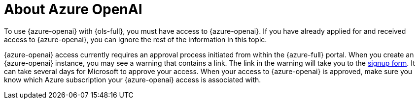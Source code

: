 :_mod-docs-content-type: CONCEPT
[id="ols-about-azure-openai"]
= About Azure OpenAI 
:context: ols-about-azure-openai

To use {azure-openai} with {ols-full}, you must have access to {azure-openai}. If you have already applied for and received access to {azure-openai}, you can ignore the rest of the information in this topic.

{azure-openai} access currently requires an approval process initiated from within the {azure-full} portal. When you create an {azure-openai} instance, you may see a warning that contains a link. The link in the warning will take you to the link:https://customervoice.microsoft.com/Pages/ResponsePage.aspx?id=v4j5cvGGr0GRqy180BHbR7en2Ais5pxKtso_Pz4b1_xUNTZBNzRKNlVQSFhZMU9aV09EVzYxWFdORCQlQCN0PWcu[signup form]. It can take several days for Microsoft to approve your access. When your access to {azure-openai} is approved, make sure you know which Azure subscription your {azure-openai} access is associated with.
